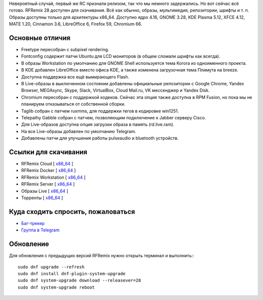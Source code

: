 .. title: Вышел RFRemix 28
.. slug: vyshel-rfremix-28
.. date: 2018-05-04 17:37:23 UTC+03:00
.. tags: rfremix
.. category: RFRemix
.. link: 
.. backlinks: none
.. description: 
.. type: text
.. author: Tigro

Невероятный случай, первый же RC признали релизом, так что мы немного задержались. Но вот сейчас всё готово. RFRemix 28 доступен для скачивания. Всё как обычно, образы, мультимедия, репозитории, шрифты и т. п. Образы доступны только для архитектуры x86_64. Доступно ядро 4.16, GNOME 3.28, KDE Plasma 5.12, XFCE 4.12, MATE 1.20, Cinnamon 3.6, LibreOffice 6, Firefox 59, Chromium 66.

.. image:: /images/rfremix28.png
   :align: center

Основные отличия
================
* Freetype пересобран с subpixel rendering.
* Fontconfig содержит патчи Ubuntu для LCD мониторов (в общем сломали шрифты как всегда).
* В образы Workstation по умолчанию для GNOME Shell используется тема Korora из одноименного проекта.
* В KDE добавлен LibreOffice вместо офиса KDE, а также изменена загрузочная тема Плимута на breeze.
* Доступна поддержка все ещё вымирающего Flash.
* В Live-образы в выключенном состоянии добавлены официальные репозитории с Google Chrome, Yandex Browser, MEGAsync, Skype, Slack, VirtualBox, Cloud Mail.ru, VK мессенджер и Yandex Disk.
* Chromium пересобран с поддержкой кодеков. Сейчас эта опция также доступна в RPM Fusion, но пока мы не планируем отказываться от собственной сборки.
* Taglib собран с патчем ruxmms, для поддержки тегов в кодировке win1251.
* Telepathy Gabble собран с патчем, позволяющим подключение к Jabber серверу Cisco.
* Для Live-образов доступна опция загрузки образа в память (rd.live.ram).
* На все Live-образы добавлен по умолчанию Telegram.
* Добавлены патчи для улучшения работы pulseaudio и bluetooth устройств.

Ссылки для скачивания
=====================

* RFRemix Cloud [ `x86_64 <https://mirror.yandex.ru/fedora/russianfedora/releases/RFRemix/28/CloudImages/x86_64/images/>`__ ]
* RFRemix Docker [ `x86_64 <https://mirror.yandex.ru/fedora/russianfedora/releases/RFRemix/28/Docker/x86_64/images/>`__ ]
* RFRemix Workstation [ `x86_64 <https://mirror.yandex.ru/fedora/russianfedora/releases/RFRemix/28/Workstation/x86_64/iso>`__ ]
* RFRemix Server [ `x86_64 <https://mirror.yandex.ru/fedora/russianfedora/releases/RFRemix/28/Server/x86_64/iso>`__ ]
* Образы Live [ `x86_64 <https://mirror.yandex.ru/fedora/russianfedora/releases/RFRemix/28/Spins/x86_64>`__ ]
* Торренты [ `x86_64 <https://mirror.yandex.ru/fedora/russianfedora/releases/RFRemix/28/Torrents/x86_64>`__ ]

Куда сходить спросить, пожаловаться
===================================

* `Баг-трекер <http://redmine.russianfedora.pro/>`_
* `Группа в Telegram <https://telegram.me/russianfedora>`_

Обновление
==========

Для обновления с предыдущих версий RFRemix нужно открыть терминал и выполнить:::

        sudo dnf upgrade --refresh 
        sudo dnf install dnf-plugin-system-upgrade
        sudo dnf system-upgrade download --releasever=28
        sudo dnf system-upgrade reboot

